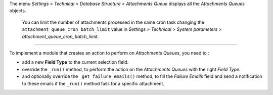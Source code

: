 The menu *Settings > Technical > Database Structure > Attachments Queue* displays all the *Attachments Queues* objects.

.. image:: ../static/description/tree.png
.. image:: ../static/description/form.png

.. epigraph::
  You can limit the number of attachments processed in the same cron task changing the ``attachment_queue_cron_batch_limit`` value in *Settings > Technical > System parameters > attachment_queue_cron_batch_limit*.

~~~~~~~~~~~~~

To implement a module that creates an action to perform on *Attachments Queues*, you need to :

- add a new **Field Type** to the current selection field.
- override the ``_run()`` method, to perform the action on the *Attachments Queues* with the right *Field Type*.
- and optionally override the ``_get_failure_emails()`` method, to fill the *Failure Emails* field and send a notification to these emails if the ``_run()`` method fails for a specific attachment.
